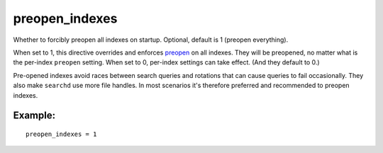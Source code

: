 preopen\_indexes
~~~~~~~~~~~~~~~~

Whether to forcibly preopen all indexes on startup. Optional, default is
1 (preopen everything).

When set to 1, this directive overrides and enforces
`preopen <../../index_configuration_options/preopen.md>`__ on all
indexes. They will be preopened, no matter what is the per-index
``preopen`` setting. When set to 0, per-index settings can take effect.
(And they default to 0.)

Pre-opened indexes avoid races between search queries and rotations that
can cause queries to fail occasionally. They also make ``searchd`` use
more file handles. In most scenarios it's therefore preferred and
recommended to preopen indexes.

Example:
^^^^^^^^

::


    preopen_indexes = 1

